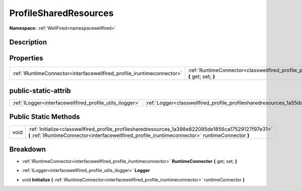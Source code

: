 .. _classwellfired_profile_profilesharedresources:

ProfileSharedResources
=======================

**Namespace:** :ref:`WellFired<namespacewellfired>`

Description
------------



Properties
-----------

+-------------------------------------------------------------------------+----------------------------------------------------------------------------------------------------------------------------------+
|:ref:`IRuntimeConnector<interfacewellfired_profile_iruntimeconnector>`   |:ref:`RuntimeConnector<classwellfired_profile_profilesharedresources_1a0aeaf362e3d8f56b5165fa1a68b79de2>` **{** get; set; **}**   |
+-------------------------------------------------------------------------+----------------------------------------------------------------------------------------------------------------------------------+

public-static-attrib
---------------------

+-----------------------------------------------------------+---------------------------------------------------------------------------------------------------+
|:ref:`ILogger<interfacewellfired_profile_utils_ilogger>`   |:ref:`Logger<classwellfired_profile_profilesharedresources_1a55dde49abcd6e22ceccedb0437dc56c4>`    |
+-----------------------------------------------------------+---------------------------------------------------------------------------------------------------+

Public Static Methods
----------------------

+-------------+----------------------------------------------------------------------------------------------------------------------------------------------------------------------------------------------------------+
|void         |:ref:`Initialize<classwellfired_profile_profilesharedresources_1a398e822095de1856ca17529127f97e31>` **(** :ref:`IRuntimeConnector<interfacewellfired_profile_iruntimeconnector>` runtimeConnector **)**   |
+-------------+----------------------------------------------------------------------------------------------------------------------------------------------------------------------------------------------------------+

Breakdown
----------

.. _classwellfired_profile_profilesharedresources_1a0aeaf362e3d8f56b5165fa1a68b79de2:

- :ref:`IRuntimeConnector<interfacewellfired_profile_iruntimeconnector>` **RuntimeConnector** **{** get; set; **}**

.. _classwellfired_profile_profilesharedresources_1a55dde49abcd6e22ceccedb0437dc56c4:

- :ref:`ILogger<interfacewellfired_profile_utils_ilogger>` **Logger** 

.. _classwellfired_profile_profilesharedresources_1a398e822095de1856ca17529127f97e31:

- void **Initialize** **(** :ref:`IRuntimeConnector<interfacewellfired_profile_iruntimeconnector>` runtimeConnector **)**

